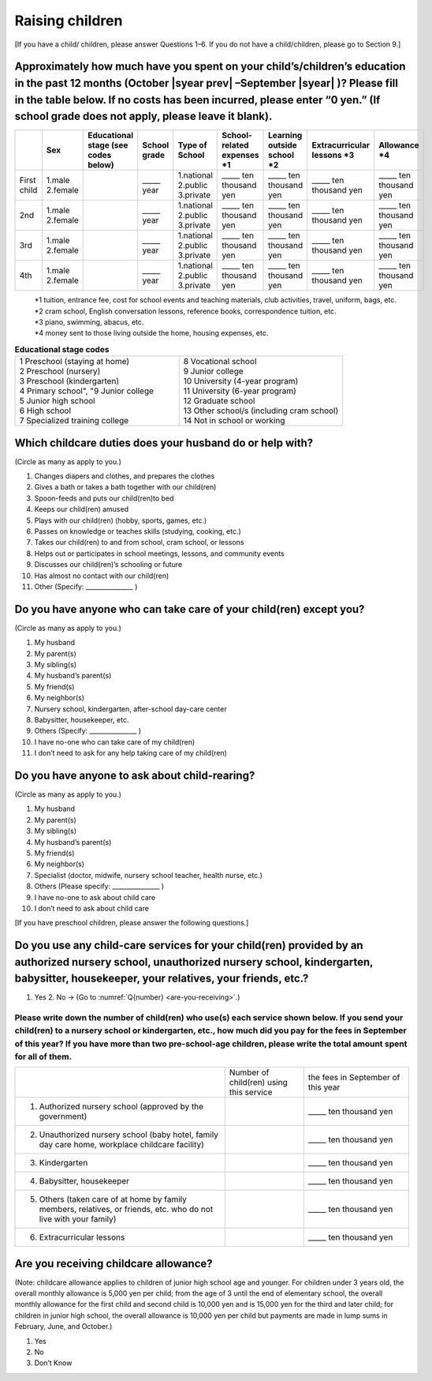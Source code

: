 ======================
 Raising children
======================


[If you have a child/ children, please answer Questions 1–6. If you do not have a child/children, please go to Section 9.]

Approximately how much have you spent on your child’s/children’s education in the past 12 months (October  |syear prev| –September |syear|  )? Please fill in the table below. If no costs has been incurred, please enter “0 yen.” (If school grade does not apply, please leave it blank).
=======================================================================================================================================================================================================================================================================================================================

.. csv-table::
    :header-rows: 1
    :widths: 2, 2, 3, 3, 3, 3, 3, 3, 3

    "", "Sex", "Educational stage (see codes below)", "School grade", "Type of School", "School-related expenses \*1", "Learning outside school \*2", "Extracurricular lessons \*3",	"Allowance \*4"
    "First child", "1.male \   2.female", "", "\_____ year", "1.national \    2.public \    3.private", "\_____ ten thousand yen", "\_____ ten thousand yen", "\_____ ten thousand yen", "\_____ ten thousand yen"
    "2nd", "1.male \   2.female", "", "\_____ year", "1.national \    2.public \    3.private", "\_____ ten thousand yen", "\_____ ten thousand yen", "\_____ ten thousand yen", "\_____ ten thousand yen"
    "3rd", "1.male \   2.female", "", "\_____ year", "1.national \    2.public \    3.private", "\_____ ten thousand yen", "\_____ ten thousand yen", "\_____ ten thousand yen", "\_____ ten thousand yen"
    "4th", "1.male \   2.female", "", "\_____ year", "1.national \    2.public \    3.private", "\_____ ten thousand yen", "\_____ ten thousand yen", "\_____ ten thousand yen", "\_____ ten thousand yen"

\
 | \*1 tuition, entrance	fee, cost for school events	and teaching materials, club activities, travel, uniform, bags, etc.
 | \*2 cram school, English conversation lessons, reference books, correspondence tuition, etc.
 | \*3 piano, swimming, abacus, etc.
 | \*4 money sent to those living outside the home, housing expenses, etc.



.. list-table:: **Educational stage codes**
   :header-rows: 0
   :widths: 5, 5

   * - | 1 Preschool (staying at home)
       | 2 Preschool (nursery)
       | 3 Preschool (kindergarten)
       | 4 Primary school", "9 Junior college
       | 5 Junior high school
       | 6 High school
       | 7 Specialized training college
     - | 8 Vocational school
       | 9 Junior college
       | 10 University (4-year program)
       | 11 University (6-year program)
       | 12 Graduate school
       | 13 Other school/s (including cram school)
       | 14 Not in school or working


Which childcare duties does your husband do or help with?
=========================================================================

(Circle as many as apply to you.)

1. Changes diapers and clothes, and prepares the clothes
2. Gives a bath or takes a bath together with our child(ren)
3. Spoon-feeds and puts our child(ren)to bed
4. Keeps our child(ren) amused
5. Plays with our child(ren) (hobby, sports, games, etc.)
6. Passes on knowledge or teaches skills (studying, cooking, etc.)
7. Takes our child(ren) to and from school, cram school, or lessons
8. Helps out or participates in school meetings, lessons, and community events
9. Discusses our child(ren)’s schooling or future
10. Has almost no contact with our child(ren)
11. Other (Specify: _______________ )


Do you have anyone who can take care of your child(ren) except you?
========================================================================

(Circle as many as apply to you.)

1. My husband
2. My parent(s)
3. My sibling(s)
4. My husband’s parent(s)
5. My friend(s)
6. My neighbor(s)
7. Nursery school, kindergarten, after-school day-care center
8. Babysitter, housekeeper, etc.
9. Others (Specify: _______________ )
10. I have no-one who can take care of my child(ren)
11. I don’t need to ask for any help taking care of my child(ren)


Do you have anyone to ask about child-rearing?
============================================================================================

(Circle as many as apply to you.)

1. My husband
2. My parent(s)
3. My sibling(s)
4. My husband’s parent(s)
5. My friend(s)
6. My neighbor(s)
7. Specialist (doctor, midwife, nursery school teacher, health nurse, etc.)
8. Others (Please specify: _______________ )
9. I have no-one to ask about child care
10. I don’t need to ask about child care

[If you have preschool children, please answer the following questions.]

Do you use any child-care services for your child(ren) provided by an authorized nursery school, unauthorized nursery school, kindergarten, babysitter, housekeeper, your relatives, your friends, etc.?
==============================================================================================================================================================================================================

1. Yes    2. No → (Go to :numref:`Q{number} <are-you-receiving>`.)


Please write down the number of child(ren) who use(s) each service shown below. If you send your child(ren) to a nursery school or kindergarten, etc., how much did you pay for the fees in September of this year? If you have more than two pre-school-age children, please write the total amount spent for all of them.
---------------------------------------------------------------------------------------------------------------------------------------------------------------------------------------------------------------------------------------------------------------------------------------------------------------------------------

.. csv-table::
   :header-rows: 0
   :widths: 8, 3, 4

   "", "Number of child(ren) using this service", "the fees in September of this year"
   "(1)	Authorized nursery school (approved by the government)", "", "\_____ ten thousand yen"
   "(2)	Unauthorized nursery school (baby hotel, family day care home, workplace childcare facility)", "", "\_____ ten thousand yen"
   "(3)	Kindergarten", "", "\_____ ten thousand yen"
   "(4)	Babysitter, housekeeper", "", "\_____ ten thousand yen"
   "(5)	Others (taken care of at home by family members, relatives, or friends, etc. who do not live with your family)", "", "\_____ ten thousand yen"
   "(6)	Extracurricular lessons", "", "\_____ ten thousand yen"


.. _are-you-receiving:

Are you receiving childcare allowance?
===================================================

(Note: childcare allowance applies to children of junior high school age and younger. For children under 3 years old, the overall monthly allowance is 5,000 yen per child; from the age of 3 until the end of elementary school, the overall monthly allowance for the first child and second child is 10,000 yen and is 15,000 yen for the third and later child; for children in junior high school, the overall allowance is 10,000 yen per child but payments are made in lump sums in February, June, and October.)

1. Yes
2. No
3. Don’t Know

 
